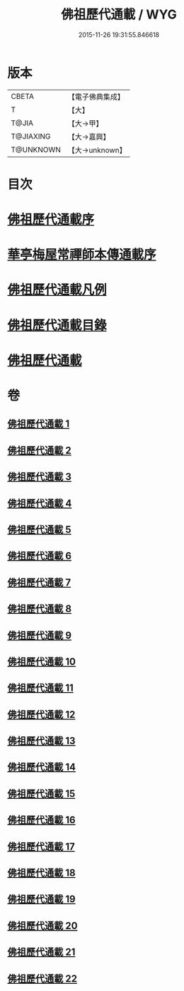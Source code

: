 #+TITLE: 佛祖歷代通載 / WYG
#+DATE: 2015-11-26 19:31:55.846618
* 版本
 |     CBETA|【電子佛典集成】|
 |         T|【大】     |
 |     T@JIA|【大→甲】   |
 | T@JIAXING|【大→嘉興】  |
 | T@UNKNOWN|【大→unknown】|

* 目次
* [[file:KR6r0013_001.txt::001-0477a3][佛祖歷代通載序]]
* [[file:KR6r0013_001.txt::0477b22][華亭梅屋常禪師本傳通載序]]
* [[file:KR6r0013_001.txt::0478a8][佛祖歷代通載凡例]]
* [[file:KR6r0013_001.txt::0478b7][佛祖歷代通載目錄]]
* [[file:KR6r0013_001.txt::0483b6][佛祖歷代通載]]
* 卷
** [[file:KR6r0013_001.txt][佛祖歷代通載 1]]
** [[file:KR6r0013_002.txt][佛祖歷代通載 2]]
** [[file:KR6r0013_003.txt][佛祖歷代通載 3]]
** [[file:KR6r0013_004.txt][佛祖歷代通載 4]]
** [[file:KR6r0013_005.txt][佛祖歷代通載 5]]
** [[file:KR6r0013_006.txt][佛祖歷代通載 6]]
** [[file:KR6r0013_007.txt][佛祖歷代通載 7]]
** [[file:KR6r0013_008.txt][佛祖歷代通載 8]]
** [[file:KR6r0013_009.txt][佛祖歷代通載 9]]
** [[file:KR6r0013_010.txt][佛祖歷代通載 10]]
** [[file:KR6r0013_011.txt][佛祖歷代通載 11]]
** [[file:KR6r0013_012.txt][佛祖歷代通載 12]]
** [[file:KR6r0013_013.txt][佛祖歷代通載 13]]
** [[file:KR6r0013_014.txt][佛祖歷代通載 14]]
** [[file:KR6r0013_015.txt][佛祖歷代通載 15]]
** [[file:KR6r0013_016.txt][佛祖歷代通載 16]]
** [[file:KR6r0013_017.txt][佛祖歷代通載 17]]
** [[file:KR6r0013_018.txt][佛祖歷代通載 18]]
** [[file:KR6r0013_019.txt][佛祖歷代通載 19]]
** [[file:KR6r0013_020.txt][佛祖歷代通載 20]]
** [[file:KR6r0013_021.txt][佛祖歷代通載 21]]
** [[file:KR6r0013_022.txt][佛祖歷代通載 22]]
